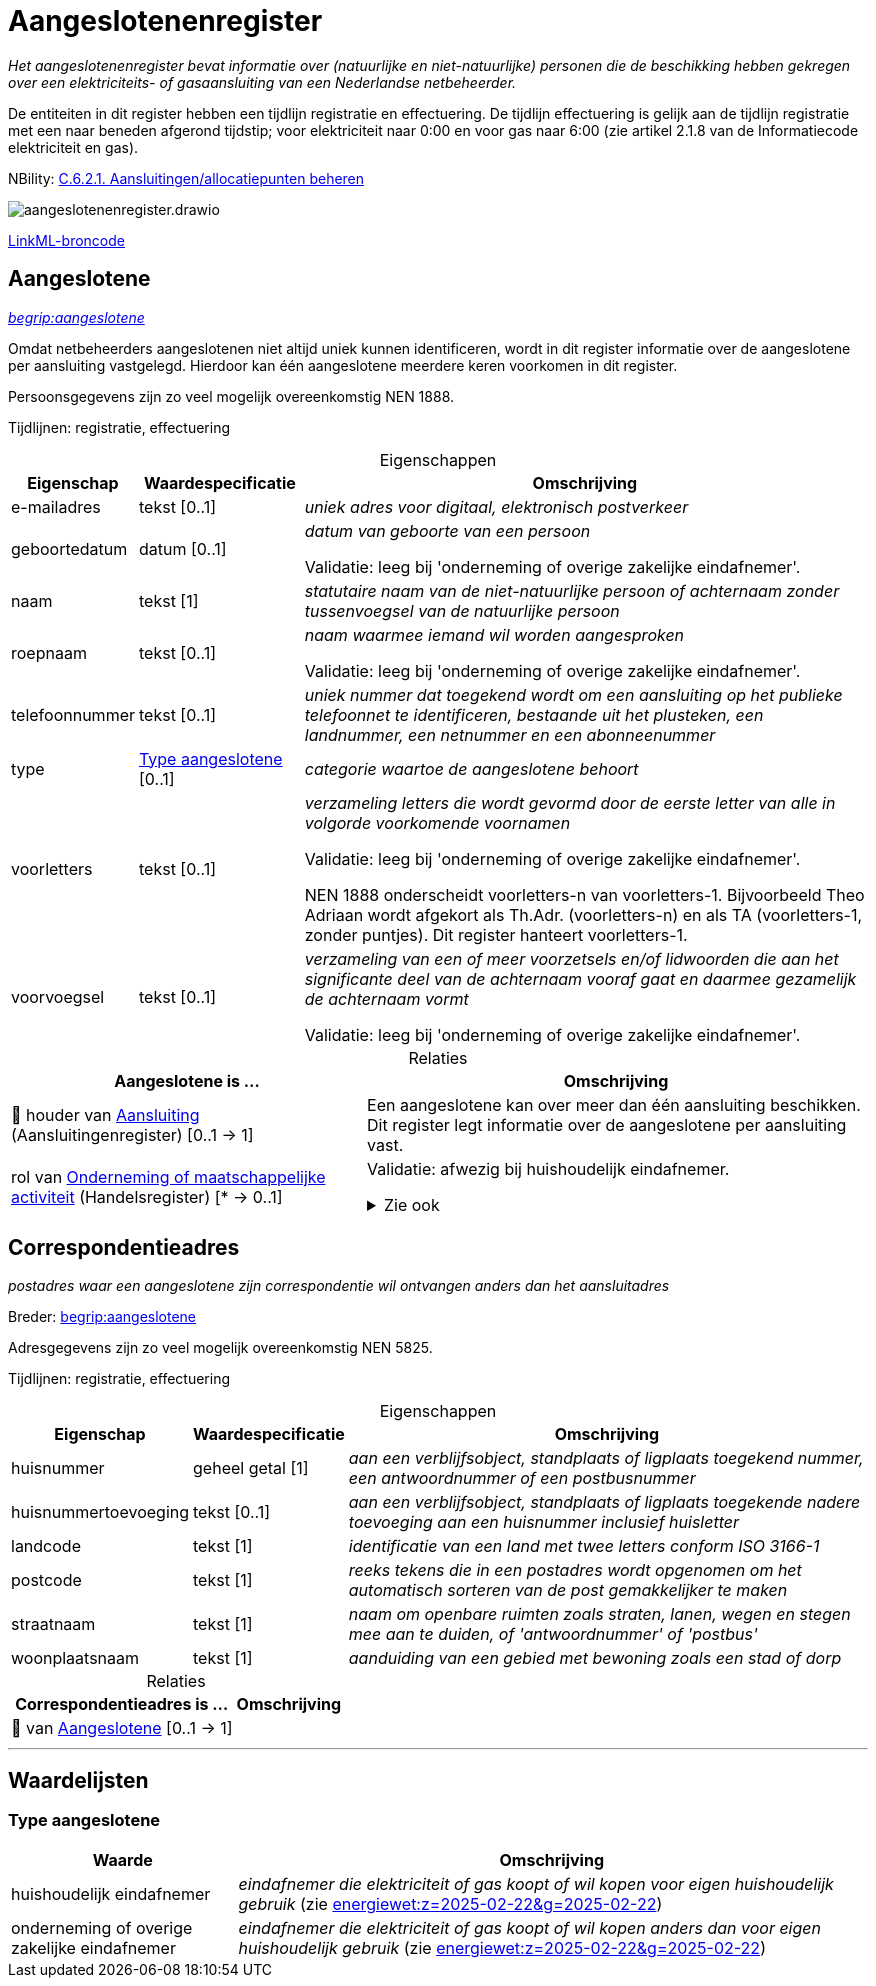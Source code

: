 = Aangeslotenenregister
:table-caption!:
:table-grid: rows
:parent: Aangeslotenenregister

_Het aangeslotenenregister bevat informatie over (natuurlijke en niet-natuurlijke) personen die de beschikking hebben gekregen over een elektriciteits- of gasaansluiting van een Nederlandse netbeheerder._

De entiteiten in dit register hebben een tijdlijn registratie en effectuering. De tijdlijn effectuering is gelijk aan de tijdlijn registratie met een naar beneden afgerond tijdstip; voor elektriciteit naar 0:00 en voor gas naar 6:00 (zie artikel 2.1.8 van de Informatiecode elektriciteit en gas).

NBility: https://nbility-model.github.io/NBility-business-capabilities-Archi/?view=id-8becf2d90261476faa9d53240e6cf2c8[C.6.2.1. Aansluitingen/allocatiepunten beheren]

image::aangeslotenenregister.drawio.svg[id=conceptual-model]

xref::attachment$aangeslotenenregister.linkml.yml[LinkML-broncode]




[[Aangeslotene]]
== Aangeslotene

_https://begrippen.netbeheernederland.nl/energiesysteembeheer/nl/page/aangeslotene[begrip:aangeslotene]_

Omdat netbeheerders aangeslotenen niet altijd uniek kunnen identificeren, wordt in dit register informatie over de aangeslotene per aansluiting vastgelegd. Hierdoor kan één aangeslotene meerdere keren voorkomen in dit register.

Persoonsgegevens zijn zo veel mogelijk overeenkomstig NEN 1888.

Tijdlijnen: registratie, effectuering






.Eigenschappen
[%autowidth.stretch]
|===
| Eigenschap | Waardespecificatie | Omschrijving

| e-mailadres
| tekst [0..1]
a| _uniek adres voor digitaal, elektronisch postverkeer_
| geboortedatum
| datum [0..1]
a| _datum van geboorte van een persoon_

Validatie: leeg bij 'onderneming of overige zakelijke eindafnemer'.
| naam
| tekst [1]
a| _statutaire naam van de niet-natuurlijke persoon of achternaam zonder tussenvoegsel van de natuurlijke persoon_
| roepnaam
| tekst [0..1]
a| _naam waarmee iemand wil worden aangesproken_

Validatie: leeg bij 'onderneming of overige zakelijke eindafnemer'.
| telefoonnummer
| tekst [0..1]
a| _uniek nummer dat toegekend wordt om een aansluiting op het publieke telefoonnet te identificeren, bestaande uit het plusteken, een landnummer, een netnummer en een abonneenummer_
| type
| <<local:Type-aangeslotene,Type aangeslotene>> [0..1]
a| _categorie waartoe de aangeslotene behoort_
| voorletters
| tekst [0..1]
a| _verzameling letters die wordt gevormd door de eerste letter van alle in volgorde voorkomende voornamen_

Validatie: leeg bij 'onderneming of overige zakelijke eindafnemer'.

NEN 1888 onderscheidt voorletters-n van voorletters-1. Bijvoorbeeld Theo Adriaan wordt afgekort als Th.Adr. (voorletters-n) en als TA (voorletters-1, zonder puntjes). Dit register hanteert voorletters-1.
| voorvoegsel
| tekst [0..1]
a| _verzameling van een of meer voorzetsels en/of lidwoorden die aan het significante deel van de achternaam vooraf gaat en daarmee gezamelijk de achternaam vormt_

Validatie: leeg bij 'onderneming of overige zakelijke eindafnemer'.

|===



.Relaties
[%autowidth.stretch]
|===
| Aangeslotene is ... | Omschrijving

| pass:[<span title="Maakt deel uit van de identificatie">🔑</span>&nbsp;]houder van https://modellen.netbeheernederland.nl/aansluitingenregister#Aansluiting[Aansluiting] (Aansluitingenregister) [0..1 → 1]
a| Een aangeslotene kan over meer dan één aansluiting beschikken. Dit register legt informatie over de aangeslotene per aansluiting vast.
| rol van http://opendata.stelselcatalogus.nl/hr/id/begrip/maatschappelijke_activiteit[Onderneming of maatschappelijke activiteit] (Handelsregister) [* → 0..1]
a| Validatie: afwezig bij huishoudelijk eindafnemer.

.Zie ook
[%collapsible]
====
* https://www.kvk.nl/over-het-handelsregister/de-nummers-van-het-handelsregister/[kvk:over-het-handelsregister/de-nummers-van-het-handelsregister/]
====

|===








[[Correspondentieadres]]
== Correspondentieadres

_postadres waar een aangeslotene zijn correspondentie wil ontvangen anders dan het aansluitadres_

Breder: https://begrippen.netbeheernederland.nl/energiesysteembeheer/nl/page/aangeslotene[begrip:aangeslotene]

Adresgegevens zijn zo veel mogelijk overeenkomstig NEN 5825.

Tijdlijnen: registratie, effectuering






.Eigenschappen
[%autowidth.stretch]
|===
| Eigenschap | Waardespecificatie | Omschrijving

| huisnummer
| geheel getal [1]
a| _aan een verblijfsobject, standplaats of ligplaats toegekend nummer, een antwoordnummer of een postbusnummer_
| huisnummertoevoeging
| tekst [0..1]
a| _aan een verblijfsobject, standplaats of ligplaats toegekende nadere toevoeging aan een huisnummer inclusief huisletter_
| landcode
| tekst [1]
a| _identificatie van een land met twee letters conform ISO 3166-1_
| postcode
| tekst [1]
a| _reeks tekens die in een postadres wordt opgenomen om het automatisch sorteren van de post gemakkelijker te maken_
| straatnaam
| tekst [1]
a| _naam om openbare ruimten zoals straten, lanen, wegen en stegen mee aan te duiden, of 'antwoordnummer' of 'postbus'_
| woonplaatsnaam
| tekst [1]
a| _aanduiding van een gebied met bewoning zoals een stad of dorp_

|===



.Relaties
[%autowidth.stretch]
|===
| Correspondentieadres is ... | Omschrijving

| pass:[<span title="Maakt deel uit van de identificatie">🔑</span>&nbsp;]van <<Aangeslotene,Aangeslotene>> [0..1 → 1]
a| 

|===











'''
[discrete]
== Waardelijsten


[[local:Type-aangeslotene]]
[discrete]
=== Type aangeslotene



[%autowidth.stretch]
|===
| Waarde | Omschrijving

| huishoudelijk eindafnemer
a| _eindafnemer die elektriciteit of gas koopt of wil kopen voor eigen huishoudelijk gebruik_ (zie https://wetten.overheid.nl/jci1.3:c:BWBR0050714&z=2025-02-22&g=2025-02-22[energiewet:z=2025-02-22&g=2025-02-22])
| onderneming of overige zakelijke eindafnemer
a| _eindafnemer die elektriciteit of gas koopt of wil kopen anders dan voor eigen huishoudelijk gebruik_ (zie https://wetten.overheid.nl/jci1.3:c:BWBR0050714&z=2025-02-22&g=2025-02-22[energiewet:z=2025-02-22&g=2025-02-22])
|===

